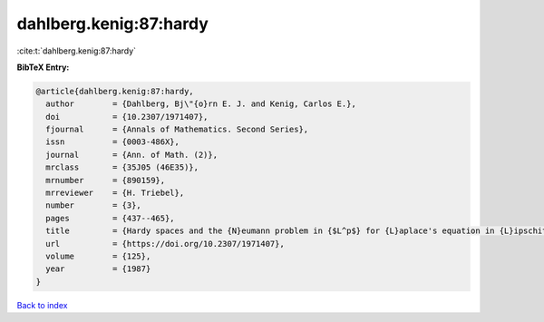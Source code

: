 dahlberg.kenig:87:hardy
=======================

:cite:t:`dahlberg.kenig:87:hardy`

**BibTeX Entry:**

.. code-block:: bibtex

   @article{dahlberg.kenig:87:hardy,
     author        = {Dahlberg, Bj\"{o}rn E. J. and Kenig, Carlos E.},
     doi           = {10.2307/1971407},
     fjournal      = {Annals of Mathematics. Second Series},
     issn          = {0003-486X},
     journal       = {Ann. of Math. (2)},
     mrclass       = {35J05 (46E35)},
     mrnumber      = {890159},
     mrreviewer    = {H. Triebel},
     number        = {3},
     pages         = {437--465},
     title         = {Hardy spaces and the {N}eumann problem in {$L^p$} for {L}aplace's equation in {L}ipschitz domains},
     url           = {https://doi.org/10.2307/1971407},
     volume        = {125},
     year          = {1987}
   }

`Back to index <../By-Cite-Keys.html>`_
